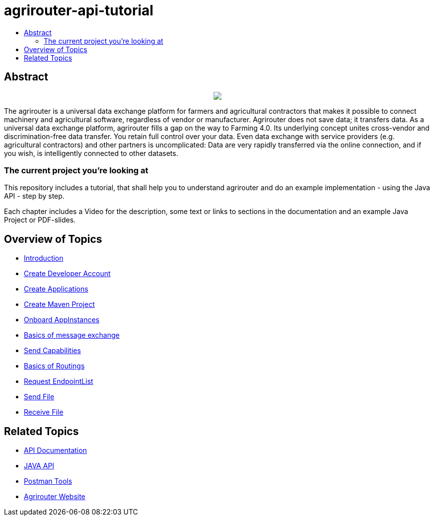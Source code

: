 = agrirouter-api-tutorial
:imagesdir: assets/images
:toc:
:toc-title:
:toc-levels: 4

[abstract]
== Abstract
++++
<p align="center">
 <img src="./assets/images/agrirouter.svg">
</p>
++++

The agrirouter is a universal data exchange platform for farmers and agricultural contractors that makes it possible to connect machinery and agricultural software, regardless of vendor or manufacturer. Agrirouter does not save data; it transfers data. As a universal data exchange platform, agrirouter fills a gap on the way to Farming 4.0. Its underlying concept unites cross-vendor and discrimination-free data transfer. You retain full control over your data. Even data exchange with service providers (e.g. agricultural contractors) and other partners is uncomplicated: Data are very rapidly transferred via the online connection, and if you wish, is intelligently connected to other datasets.

=== The current project you're looking at

This repository includes a tutorial, that shall help you to understand agrirouter and do an example implementation - using the Java API - step by step.

Each chapter includes a Video for the description, some text or links to sections in the documentation and an example Java Project or PDF-slides.

== Overview of Topics

- link:./01-introduction/index.adoc[Introduction]
- link:./02-create-developer-account/index.adoc[Create Developer Account]
- link:./03-create-application/index.adoc[Create Applications]
- link:./04-create-maven-project/index.adoc[Create Maven Project]
- link:./05-onboard-appinstances/index.adoc[Onboard AppInstances ]
- link:./06-message-exchange/index.adoc[Basics of message exchange]
- link:./07-send-capabilities/index.adoc[Send Capabilities]
- link:./08-routings/index.adoc[Basics of Routings]
- link:./09-request-endpointlist/index.adoc[Request EndpointList]
- link:./10-send-file/index.adoc[Send File]
- link:./11-receive-file/index.adoc[Receive File]


== Related Topics
- link:https://github.com//DKE-Data/agrirouter-api-documentation[API Documentation]
- link:https://github.com//DKE-Data/agrirouter-api-java[JAVA API]
- link:https://github.com/DKE-Data/agrirouter-postman-tools[Postman Tools]
- link:https://my-agrirouter.com[Agrirouter Website]

